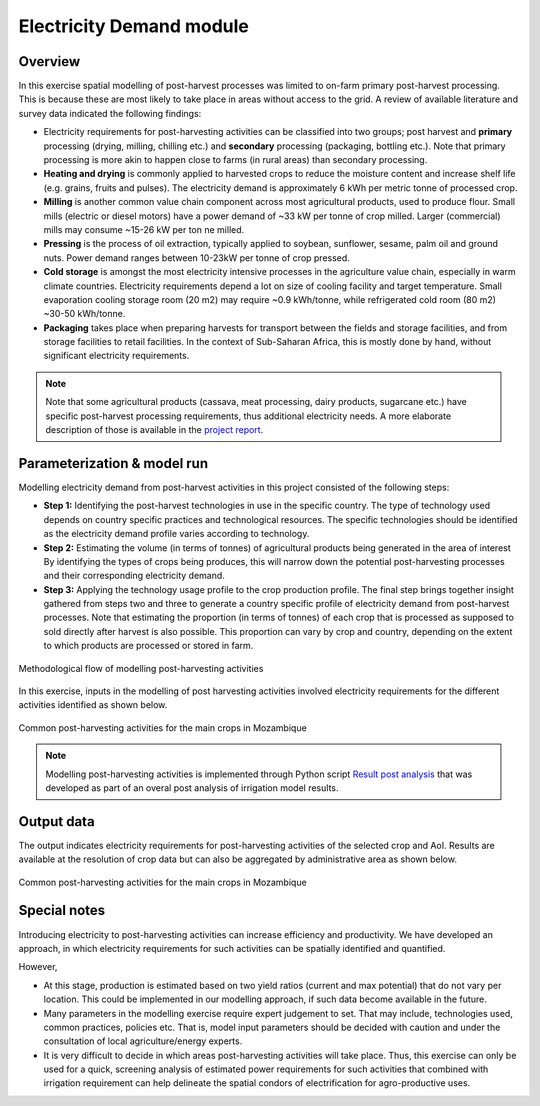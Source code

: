 ﻿Electricity Demand module
====================================================

Overview
****************

In this exercise spatial modelling of post-harvest processes was limited to on-farm primary post-harvest processing. This is because these are most likely to take place in areas without access to the grid. A review of available literature and survey data indicated the following findings:

* Electricity requirements for post-harvesting activities can be classified into two groups; post harvest and **primary** processing (drying, milling, chilling etc.) and **secondary** processing (packaging, bottling etc.). Note that primary processing is more akin to happen close to farms (in rural areas) than secondary processing.

* **Heating and drying** is commonly applied to harvested crops to reduce the moisture content and increase shelf life (e.g. grains, fruits and pulses). The electricity demand is approximately 6 kWh per metric tonne of processed crop.

* **Milling** is another common value chain component across most agricultural products, used to produce flour. Small mills (electric or diesel motors) have a power demand of ~33 kW per tonne of crop milled. Larger (commercial) mills may consume ~15-26 kW per ton ne milled.

* **Pressing** is the process of oil extraction, typically applied to soybean, sunflower, sesame, palm oil and ground nuts. Power demand ranges between 10-23kW per tonne of crop pressed.

* **Cold storage** is amongst the most electricity intensive processes in the agriculture value chain, especially in warm climate countries. Electricity requirements depend a lot on size of cooling facility and target temperature. Small evaporation cooling storage room (20 m2) may require ~0.9 kWh/tonne, while refrigerated cold room (80 m2) ~30-50 kWh/tonne.

* **Packaging** takes place when preparing harvests for transport between the fields and storage facilities, and from storage facilities to retail facilities. In the context of Sub-Saharan Africa, this is mostly done by hand, without significant electricity requirements.

.. note::
   Note that some agricultural products (cassava, meat processing, dairy products, sugarcane etc.) have specific post-harvest processing requirements, thus additional electricity needs. A more elaborate description of those is available in the `project report <https://tbd>`_.

Parameterization & model run
******************************

Modelling electricity demand from post-harvest activities in this project consisted of the following steps:

* **Step 1:** Identifying the post-harvest technologies in use in the specific country. The type of technology used depends on country specific practices and technological resources. The specific technologies should be identified as the electricity demand profile varies according to technology. 

* **Step 2:** Estimating the volume (in terms of tonnes) of agricultural products being generated in the area of interest By identifying the types of crops being produces, this will narrow down the potential post-harvesting processes and their corresponding electricity demand.

* **Step 3:** Applying the technology usage profile to the crop production profile. The final step brings together insight gathered from steps two and three to generate a country specific profile of electricity demand from post-harvest processes. Note that estimating the proportion (in terms of tonnes) of each crop that is processed as supposed to sold directly after harvest is also possible. This proportion can vary by crop and country, depending on the extent to which products are processed or stored in farm.

.. figure::  images/Post_Fig1.jpg
   :align:   center

   Methodological flow of modelling post-harvesting activities

In this exercise, inputs in the modelling of post harvesting activities involved electricity requirements for the different activities identified as shown below.   

.. figure::  images/Post_Fig2.jpg
   :align:   center

   Common post-harvesting activities for the main crops in Mozambique

.. note::
	Modelling post-harvesting activities is implemented through Python script `Result post analysis <https://github.com/akorkovelos/agrodem/blob/master/agrodem_postprocessing/Post_harvesting/Result_post_analysis.ipynb>`_ that was developed as part of an overal post analysis of irrigation model results. 

Output data
****************

The output indicates electricity requirements for post-harvesting activities of the selected crop and AoI. Results are available at the resolution of crop data but can also be aggregated by administrative area as shown below.

.. figure::  images/Post_Fig3.jpg
   :align:   center

   Common post-harvesting activities for the main crops in Mozambique


Special notes
****************

Introducing electricity to post-harvesting activities can increase efficiency and productivity. We have developed an approach, in which electricity requirements for such activities can be spatially identified and quantified. 

However,

* At this stage, production is estimated based on two yield ratios (current and max potential) that do not vary per location. This could be implemented in our modelling approach, if such data become available in the future.

* Many parameters in the modelling exercise require expert judgement to set. That may include, technologies used, common practices, policies etc. That is, model input parameters should be decided with caution and under the consultation of local agriculture/energy experts.

* It is very difficult to decide in which areas post-harvesting activities will take place. Thus, this exercise can only be used for a quick, screening analysis of estimated power requirements for such activities that combined with irrigation requirement can help delineate the spatial condors of electrification for agro-productive uses.



